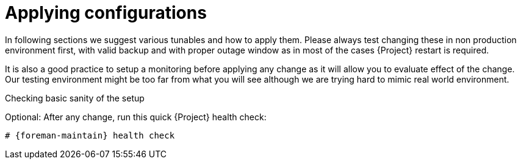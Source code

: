 :_mod-docs-content-type: PROCEDURE

[id="Applying_configurations_{context}"]
= Applying configurations

In following sections we suggest various tunables and how to apply them.
Please always test changing these in non production environment first, with valid backup and with proper outage window as in most of the cases {Project} restart is required.

It is also a good practice to setup a monitoring before applying any change as it will allow you to evaluate effect of the change.
Our testing environment might be too far from what you will see although we are trying hard to mimic real world environment.

.Checking basic sanity of the setup
Optional: After any change, run this quick {Project} health check:

[options="nowrap" subs="attributes"]
----
# {foreman-maintain} health check
----
